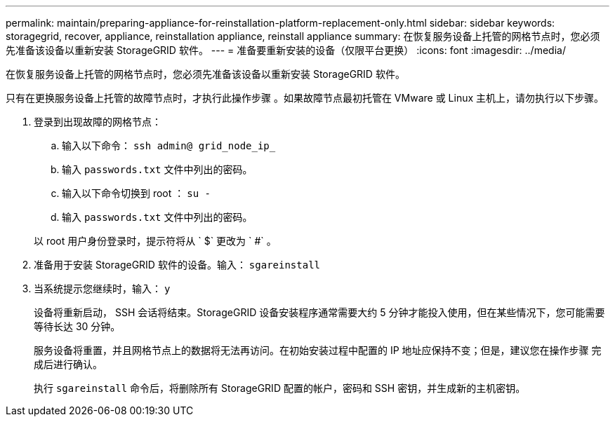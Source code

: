 ---
permalink: maintain/preparing-appliance-for-reinstallation-platform-replacement-only.html 
sidebar: sidebar 
keywords: storagegrid, recover, appliance, reinstallation appliance, reinstall appliance 
summary: 在恢复服务设备上托管的网格节点时，您必须先准备该设备以重新安装 StorageGRID 软件。 
---
= 准备要重新安装的设备（仅限平台更换）
:icons: font
:imagesdir: ../media/


[role="lead"]
在恢复服务设备上托管的网格节点时，您必须先准备该设备以重新安装 StorageGRID 软件。

只有在更换服务设备上托管的故障节点时，才执行此操作步骤 。如果故障节点最初托管在 VMware 或 Linux 主机上，请勿执行以下步骤。

. 登录到出现故障的网格节点：
+
.. 输入以下命令： `ssh admin@ grid_node_ip_`
.. 输入 `passwords.txt` 文件中列出的密码。
.. 输入以下命令切换到 root ： `su -`
.. 输入 `passwords.txt` 文件中列出的密码。


+
以 root 用户身份登录时，提示符将从 ` $` 更改为 ` #` 。

. 准备用于安装 StorageGRID 软件的设备。输入： `sgareinstall`
. 当系统提示您继续时，输入： `y`
+
设备将重新启动， SSH 会话将结束。StorageGRID 设备安装程序通常需要大约 5 分钟才能投入使用，但在某些情况下，您可能需要等待长达 30 分钟。

+
服务设备将重置，并且网格节点上的数据将无法再访问。在初始安装过程中配置的 IP 地址应保持不变；但是，建议您在操作步骤 完成后进行确认。

+
执行 `sgareinstall` 命令后，将删除所有 StorageGRID 配置的帐户，密码和 SSH 密钥，并生成新的主机密钥。


